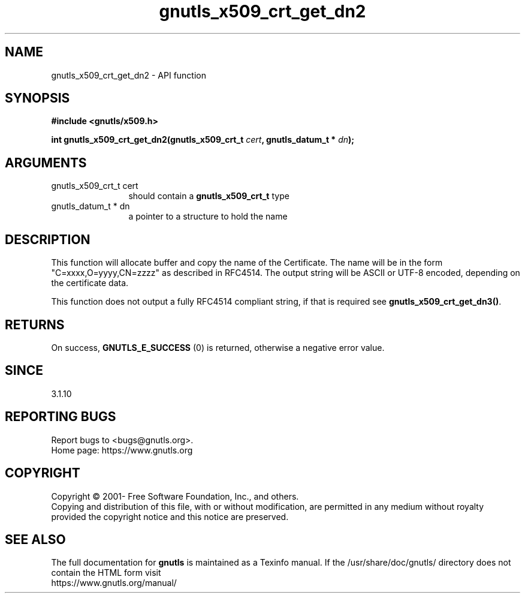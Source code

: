 .\" DO NOT MODIFY THIS FILE!  It was generated by gdoc.
.TH "gnutls_x509_crt_get_dn2" 3 "3.6.16" "gnutls" "gnutls"
.SH NAME
gnutls_x509_crt_get_dn2 \- API function
.SH SYNOPSIS
.B #include <gnutls/x509.h>
.sp
.BI "int gnutls_x509_crt_get_dn2(gnutls_x509_crt_t " cert ", gnutls_datum_t * " dn ");"
.SH ARGUMENTS
.IP "gnutls_x509_crt_t cert" 12
should contain a \fBgnutls_x509_crt_t\fP type
.IP "gnutls_datum_t * dn" 12
a pointer to a structure to hold the name
.SH "DESCRIPTION"
This function will allocate buffer and copy the name of the Certificate.
The name will be in the form "C=xxxx,O=yyyy,CN=zzzz" as
described in RFC4514. The output string will be ASCII or UTF\-8
encoded, depending on the certificate data.

This function does not output a fully RFC4514 compliant string, if
that is required see \fBgnutls_x509_crt_get_dn3()\fP.
.SH "RETURNS"
On success, \fBGNUTLS_E_SUCCESS\fP (0) is returned, otherwise a
negative error value.
.SH "SINCE"
3.1.10
.SH "REPORTING BUGS"
Report bugs to <bugs@gnutls.org>.
.br
Home page: https://www.gnutls.org

.SH COPYRIGHT
Copyright \(co 2001- Free Software Foundation, Inc., and others.
.br
Copying and distribution of this file, with or without modification,
are permitted in any medium without royalty provided the copyright
notice and this notice are preserved.
.SH "SEE ALSO"
The full documentation for
.B gnutls
is maintained as a Texinfo manual.
If the /usr/share/doc/gnutls/
directory does not contain the HTML form visit
.B
.IP https://www.gnutls.org/manual/
.PP
